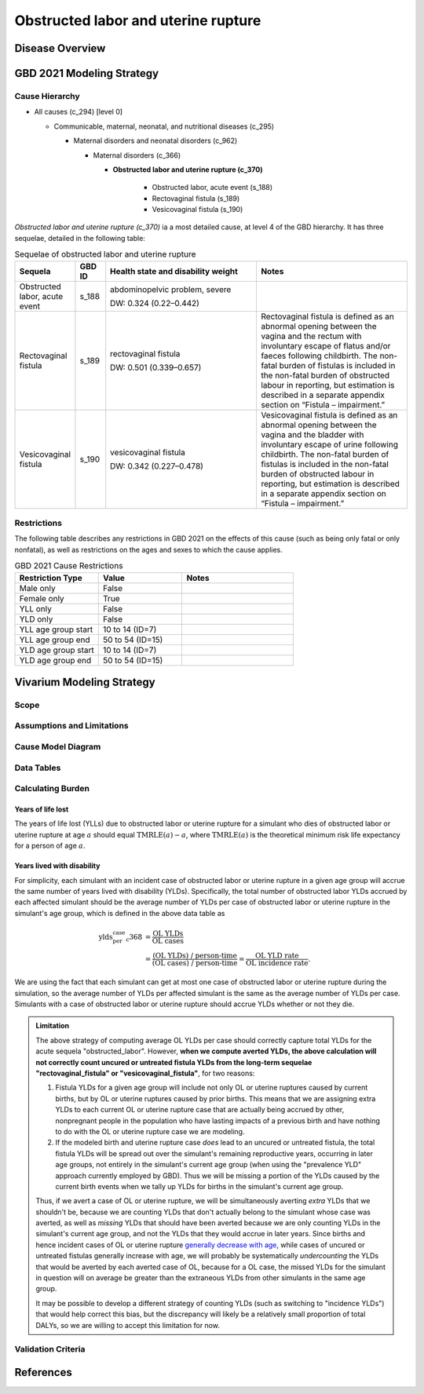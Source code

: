 .. 2021_cause_obstructed_labor_mncnh:

====================================
Obstructed labor and uterine rupture
====================================

Disease Overview
----------------

GBD 2021 Modeling Strategy
--------------------------

Cause Hierarchy
+++++++++++++++

- All causes (c_294) [level 0]

  - Communicable, maternal, neonatal, and nutritional diseases (c_295)

    - Maternal disorders and neonatal disorders (c_962)

      - Maternal disorders (c_366)

        - **Obstructed labor and uterine rupture (c_370)**

            - Obstructed labor, acute event (s_188)

            - Rectovaginal fistula (s_189)

            - Vesicovaginal fistula (s_190)

*Obstructed labor and uterine rupture (c_370)* ia a most
detailed cause, at level 4 of the GBD hierarchy. It has three sequelae,
detailed in the following table:

.. list-table:: Sequelae of obstructed labor and uterine rupture
    :header-rows: 1
    :widths: 2 1 5 5

    * - Sequela
      - GBD ID
      - Health state and disability weight
      - Notes
    * - Obstructed labor, acute event 
      - s_188
      - abdominopelvic problem, severe 

        DW: 0.324 (0.22–0.442) 
      - 
    * - Rectovaginal fistula 
      - s_189
      - rectovaginal fistula 

        DW: 0.501 (0.339–0.657)
      - Rectovaginal fistula is defined as an abnormal opening between the vagina and 
        the rectum with involuntary escape of flatus and/or faeces 
        following childbirth.  The non-fatal burden of fistulas is included in the 
        non-fatal burden of obstructed labour in reporting, but estimation is 
        described in a separate appendix section on “Fistula – impairment.”
    * - Vesicovaginal fistula
      - s_190
      - vesicovaginal fistula

        DW: 0.342 (0.227–0.478) 
      - Vesicovaginal  fistula is defined as an abnormal opening between the vagina and 
        the bladder with involuntary escape of urine following childbirth.  The non-fatal 
        burden of fistulas is included in the non-fatal burden of obstructed labour in 
        reporting, but estimation is described in a separate appendix section on 
        “Fistula – impairment.”

Restrictions
++++++++++++

The following table describes any restrictions in GBD 2021 on the
effects of this cause (such as being only fatal or only nonfatal), as
well as restrictions on the ages and sexes to which the cause applies.

.. list-table:: GBD 2021 Cause Restrictions
   :widths: 15 15 20
   :header-rows: 1

   * - Restriction Type
     - Value
     - Notes
   * - Male only
     - False
     -
   * - Female only
     - True
     -
   * - YLL only
     - False
     -
   * - YLD only
     - False
     -
   * - YLL age group start
     - 10 to 14 (ID=7)
     -
   * - YLL age group end
     - 50 to 54 (ID=15)
     -
   * - YLD age group start
     - 10 to 14 (ID=7)
     -
   * - YLD age group end
     - 50 to 54 (ID=15)
     -

Vivarium Modeling Strategy
--------------------------

Scope
+++++

Assumptions and Limitations
+++++++++++++++++++++++++++

Cause Model Diagram
+++++++++++++++++++

Data Tables
+++++++++++

Calculating Burden
++++++++++++++++++

Years of life lost
"""""""""""""""""""

The years of life lost (YLLs) due to obstructed labor or uterine rupture
for a simulant who dies of obstructed labor or uterine rupture at age :math:`a`
should equal :math:`\operatorname{TMRLE}(a) - a`, where
:math:`\operatorname{TMRLE}(a)` is the theoretical minimum risk life
expectancy for a person of age :math:`a`.

Years lived with disability
"""""""""""""""""""""""""""

For simplicity, each simulant with an incident case of obstructed labor
or uterine rupture in a given age group  will accrue the same
number of years lived with disability (YLDs). Specifically, the total
number of obstructed labor YLDs accrued by each affected simulant should
be the average number of YLDs per case of obstructed labor or uterine 
rupture in the simulant's age group, which is defined in the above data 
table as

.. math::

    \begin{align*}
    \text{ylds_per_case_c368}
        &= \frac{\text{OL YLDs}}{\text{OL cases}}\\
        &= \frac{\text{(OL YLDs) / person-time}}
            {\text{(OL cases) / person-time}}
        = \frac{\text{OL YLD rate}}{\text{OL incidence rate}}.
    \end{align*}

We are using the fact that  each simulant can get at most one case of
obstructed labor or uterine rupture during the simulation, so the average 
number of YLDs per affected simulant is the same as the average number of 
YLDs per case. Simulants with a case of obstructed labor or uterine rupture
should accrue YLDs whether or not they die.

.. admonition:: Limitation

    The above strategy of computing average OL YLDs per
    case should correctly capture total YLDs for the acute sequela
    "obstructed_labor". However, **when
    we compute averted YLDs, the above calculation will not correctly
    count uncured or untreated fistula YLDs from the long-term sequelae 
    "rectovaginal_fistula" or "vesicovaginal_fistula"**, for two reasons:

    #. Fistula YLDs for a given age group will include not only OL or 
       uterine ruptures caused by current births, but by OL or 
       uterine ruptures caused by prior births. This means that we are 
       assigning extra YLDs to each current OL or uterine rupture case
       that are actually being accrued by other, nonpregnant people in
       the population who have lasting impacts of a previous birth and 
       have nothing to do with the OL or uterine rupture case we are modeling.

    #. If the modeled birth and uterine rupture case *does* lead to an
       uncured or untreated fistula, the total fistula YLDs will be spread 
       out over the simulant's remaining reproductive years, occurring in later
       age groups, not entirely in the simulant's current age group (when using the "prevalence YLD" approach currently employed by GBD).
       Thus we will be missing a portion of the YLDs caused by
       the current birth events when we tally up YLDs for births in the
       simulant's current age group.

    Thus, if we avert a case of OL or uterine rupture, we will be simultaneously
    averting *extra* YLDs that we shouldn't be, because we are counting
    YLDs that don't actually belong to the simulant whose case was
    averted, as well as *missing* YLDs that should have been averted
    because we are only counting YLDs in the simulant's current age
    group, and not the YLDs that they would accrue in later years. Since
    births and hence incident cases of OL or uterine rupture `generally
    decrease with age <https://vizhub.healthdata.org/gbd-compare/#>`_, while cases of
    uncured or untreated fistulas generally increase with age, we will 
    probably be systematically *undercounting* the YLDs that would be 
    averted by each averted case of OL, because for a OL case, the missed 
    YLDs for the simulant in question will on average be greater than 
    the extraneous YLDs from other simulants in the same age group.

    It may be possible to develop a different strategy of counting YLDs (such as switching to "incidence YLDs")
    that would help correct this bias, but the discrepancy will likely
    be a relatively small proportion of total DALYs, so we are willing
    to accept this limitation for now.

Validation Criteria
+++++++++++++++++++

References
----------
